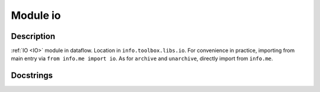 _`Module io`
============

Description
-----------

:ref:`IO <IO>` module in dataflow. Location in ``info.toolbox.libs.io``. For convenience in practice, importing
from main entry via ``from info.me import io``. As for ``archive`` and ``unarchive``, directly import from
``info.me``.

Docstrings
----------

.. autodata:: info.docfunc.leaf_folders
   :no-value:

.. autodata:: info.docfunc.search_from_root
   :no-value:

.. autodata:: info.docfunc.generic_filter
   :no-value:

.. autodata:: info.docfunc.files_regroup
   :no-value:

.. autodata:: info.docfunc.dict_filter
   :no-value:

.. autodata:: info.docfunc.archive
   :no-value:

.. autodata:: info.docfunc.unarchive
   :no-value:

.. sectionauthor:: |author|, |create| Jun 27, 2023